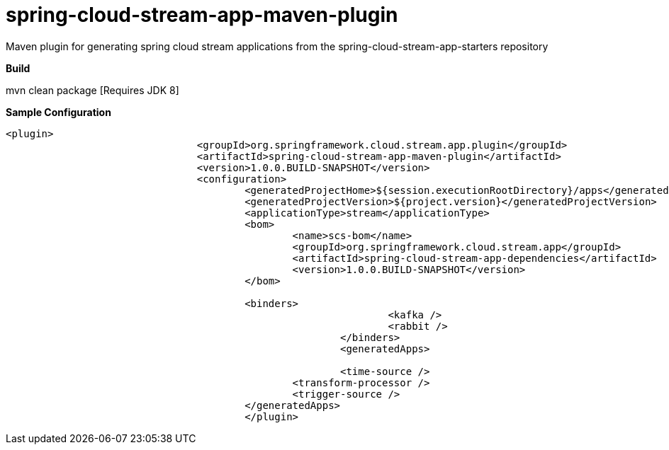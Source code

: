 = spring-cloud-stream-app-maven-plugin
Maven plugin for generating spring cloud stream applications from the spring-cloud-stream-app-starters repository

*Build*

mvn clean package [Requires JDK 8]

*Sample Configuration*

[source, xml]
----
<plugin>
				<groupId>org.springframework.cloud.stream.app.plugin</groupId>
				<artifactId>spring-cloud-stream-app-maven-plugin</artifactId>
				<version>1.0.0.BUILD-SNAPSHOT</version>
				<configuration>
					<generatedProjectHome>${session.executionRootDirectory}/apps</generatedProjectHome>
					<generatedProjectVersion>${project.version}</generatedProjectVersion>
					<applicationType>stream</applicationType>
					<bom>
						<name>scs-bom</name>
						<groupId>org.springframework.cloud.stream.app</groupId>
						<artifactId>spring-cloud-stream-app-dependencies</artifactId>
						<version>1.0.0.BUILD-SNAPSHOT</version>
					</bom>

					<binders>
                    						<kafka />
                    						<rabbit />
                    					</binders>
                    					<generatedApps>

                    					<time-source />
                                        	<transform-processor />
                                        	<trigger-source />
                                        </generatedApps>
                                        </plugin>
----